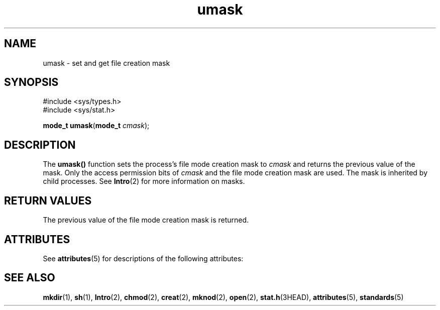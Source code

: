 '\" te
.\"  Copyright 1989 AT&T  Copyright (c) 1997, Sun Microsystems, Inc.  All Rights Reserved
.\" The contents of this file are subject to the terms of the Common Development and Distribution License (the "License").  You may not use this file except in compliance with the License.
.\" You can obtain a copy of the license at usr/src/OPENSOLARIS.LICENSE or http://www.opensolaris.org/os/licensing.  See the License for the specific language governing permissions and limitations under the License.
.\" When distributing Covered Code, include this CDDL HEADER in each file and include the License file at usr/src/OPENSOLARIS.LICENSE.  If applicable, add the following below this CDDL HEADER, with the fields enclosed by brackets "[]" replaced with your own identifying information: Portions Copyright [yyyy] [name of copyright owner]
.TH umask 2 "28 Dec 1996" "SunOS 5.11" "System Calls"
.SH NAME
umask \- set and get file creation mask
.SH SYNOPSIS
.LP
.nf
#include <sys/types.h>
#include <sys/stat.h>

\fBmode_t\fR \fBumask\fR(\fBmode_t\fR \fIcmask\fR);
.fi

.SH DESCRIPTION
.sp
.LP
The \fBumask()\fR function sets the  process's file mode creation mask to \fIcmask\fR and returns the previous value of the mask. Only the access permission bits of \fIcmask\fR and the file mode creation mask are used. The mask is inherited by child processes. See \fBIntro\fR(2) for more information on masks.
.SH RETURN VALUES
.sp
.LP
The previous value of the file mode creation mask is returned.
.SH ATTRIBUTES
.sp
.LP
See \fBattributes\fR(5) for descriptions of the following attributes:
.sp

.sp
.TS
tab() box;
cw(2.75i) |cw(2.75i) 
lw(2.75i) |lw(2.75i) 
.
ATTRIBUTE TYPEATTRIBUTE VALUE
_
Interface StabilityStandard
_
MT-LevelAsync-Signal-Safe
.TE

.SH SEE ALSO
.sp
.LP
\fBmkdir\fR(1), \fBsh\fR(1), \fBIntro\fR(2), \fBchmod\fR(2), \fBcreat\fR(2), \fBmknod\fR(2), \fBopen\fR(2), \fBstat.h\fR(3HEAD), \fBattributes\fR(5), \fBstandards\fR(5)
